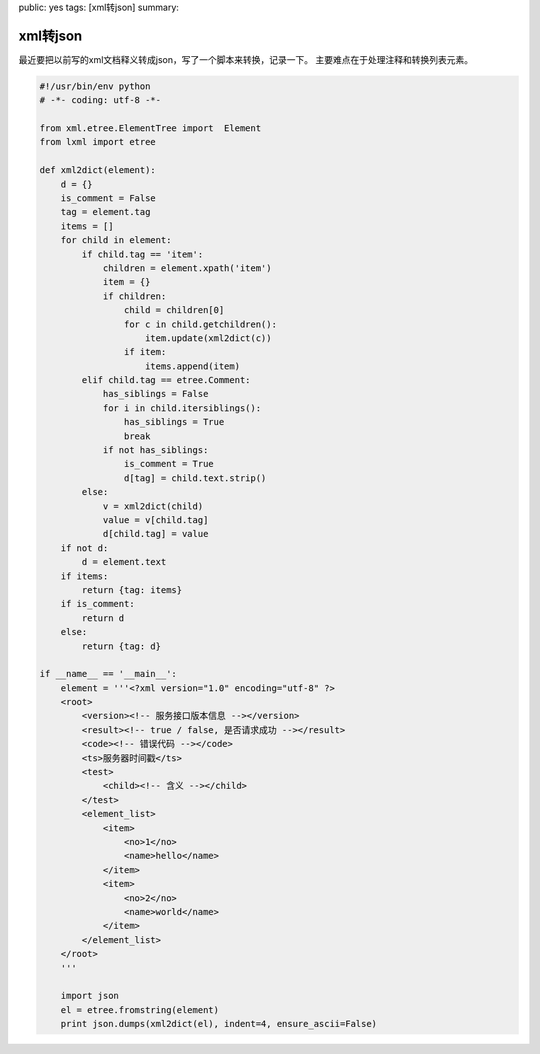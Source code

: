 public: yes
tags: [xml转json]
summary: 

xml转json
==============================

最近要把以前写的xml文档释义转成json，写了一个脚本来转换，记录一下。
主要难点在于处理注释和转换列表元素。

.. code-block:: python

    #!/usr/bin/env python
    # -*- coding: utf-8 -*-

    from xml.etree.ElementTree import  Element
    from lxml import etree

    def xml2dict(element):
        d = {}
        is_comment = False
        tag = element.tag
        items = []
        for child in element:
            if child.tag == 'item':
                children = element.xpath('item')
                item = {}
                if children:
                    child = children[0]
                    for c in child.getchildren():
                        item.update(xml2dict(c))
                    if item:
                        items.append(item)
            elif child.tag == etree.Comment:
                has_siblings = False
                for i in child.itersiblings():
                    has_siblings = True
                    break
                if not has_siblings:
                    is_comment = True
                    d[tag] = child.text.strip()
            else:
                v = xml2dict(child)
                value = v[child.tag]
                d[child.tag] = value
        if not d:
            d = element.text
        if items:
            return {tag: items}
        if is_comment:
            return d
        else:
            return {tag: d}

    if __name__ == '__main__':
        element = '''<?xml version="1.0" encoding="utf-8" ?>
        <root>
            <version><!-- 服务接口版本信息 --></version>
            <result><!-- true / false, 是否请求成功 --></result>
            <code><!-- 错误代码 --></code>
            <ts>服务器时间戳</ts>
            <test>
                <child><!-- 含义 --></child>
            </test>
            <element_list>
                <item>
                    <no>1</no>
                    <name>hello</name>
                </item>
                <item>
                    <no>2</no>
                    <name>world</name>
                </item>
            </element_list>
        </root>
        '''

        import json
        el = etree.fromstring(element)
        print json.dumps(xml2dict(el), indent=4, ensure_ascii=False)
